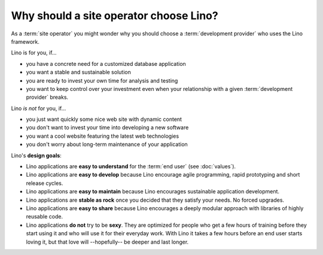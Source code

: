 .. _lino.why:
.. _lino.limitations:

=======================================
Why should a site operator choose Lino?
=======================================

As a :term:`site operator` you might wonder why you should choose a
:term:`development provider` who uses the Lino framework.

Lino is for you, if...

- you have a concrete need for a customized database application
- you want a stable and sustainable solution
- you are ready to invest your own time for analysis and testing
- you want to keep control over your investment even when your relationship
  with a given :term:`development provider` breaks.

Lino *is not* for you, if...

- you just want quickly some nice web site with dynamic content
- you don't want to invest your time into developing a new software
- you want a cool website featuring the latest web technologies
- you don't worry about long-term maintenance of your application

Lino's **design goals**:

- Lino applications are **easy to understand** for the :term:`end user`
  (see :doc:`values`).
- Lino applications are **easy to develop** because Lino encourage
  agile programming, rapid prototyping and short release cycles.
- Lino applications are **easy to maintain** because Lino encourages
  sustainable application development.
- Lino applications are **stable as rock** once you decided that they
  satisfy your needs. No forced upgrades.
- Lino applications are **easy to share** because Lino encourages a
  deeply modular approach with libraries of highly reusable code.

- Lino applications **do not** try to be **sexy**. They are optimized for people
  who get a few hours of training before they start using it and who will use it
  for their everyday work. With Lino it takes a few hours before an end user
  starts loving it, but that love will --hopefully-- be deeper and last longer.
